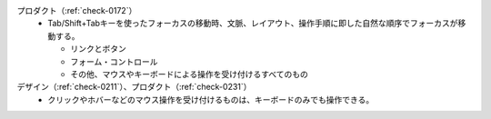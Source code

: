 プロダクト（:ref:`check-0172`）
   *  Tab/Shift+Tabキーを使ったフォーカスの移動時、文脈、レイアウト、操作手順に即した自然な順序でフォーカスが移動する。
      
      *  リンクとボタン
      *  フォーム・コントロール
      *  その他、マウスやキーボードによる操作を受け付けるすべてのもの
デザイン（:ref:`check-0211`）、プロダクト（:ref:`check-0231`）
   *  クリックやホバーなどのマウス操作を受け付けるものは、キーボードのみでも操作できる。
